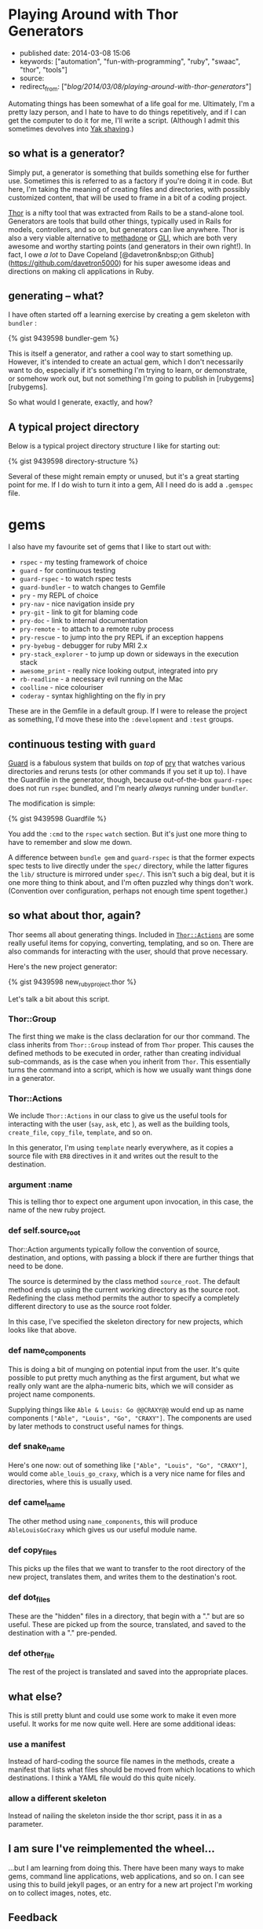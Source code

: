 * Playing Around with Thor Generators
  :PROPERTIES:
  :CUSTOM_ID: playing-around-with-thor-generators
  :END:

- published date: 2014-03-08 15:06
- keywords: ["automation", "fun-with-programming", "ruby", "swaac", "thor", "tools"]
- source:
- redirect_from: ["/blog/2014/03/08/playing-around-with-thor-generators/"]

Automating things has been somewhat of a life goal for me. Ultimately, I'm a pretty lazy person, and I hate to have to do things repetitively, and if I can get the computer to do it for me, I'll write a script. (Although I admit this sometimes devolves into [[#][Yak shaving]].)

** so what is a generator?
   :PROPERTIES:
   :CUSTOM_ID: so-what-is-a-generator
   :END:

Simply put, a generator is something that builds something else for further use. Sometimes this is referred to as a factory if you're doing it in code. But here, I'm taking the meaning of creating files and directories, with possibly customized content, that will be used to frame in a bit of a coding project.

[[http://whatisthor.com][Thor]] is a nifty tool that was extracted from Rails to be a stand-alone tool. Generators are tools that build other things, typically used in Rails for models, controllers, and so on, but generators can live anywhere. Thor is also a very viable alternative to [[http://davetron5000.github.com/methadone/][methadone]] or [[http://davetron5000.github.io/gli/][GLI]], which are both very awesome and worthy starting points (and generators in their own right!). In fact, I owe /a lot/ to Dave Copeland [@davetron&nbsp;on Github](https://github.com/davetron5000) for his super awesome ideas and directions on making cli applications in Ruby.

** generating -- what?
   :PROPERTIES:
   :CUSTOM_ID: generating-what
   :END:

I have often started off a learning exercise by creating a gem skeleton with =bundler= :

{% gist 9439598 bundler-gem %}

This is itself a generator, and rather a cool way to start something up. However, it's intended to create an actual gem, which I don't necessarily want to do, especially if it's something I'm trying to learn, or demonstrate, or somehow work out, but not something I'm going to publish in [rubygems][rubygems].

So what would I generate, exactly, and how?

** A typical project directory
   :PROPERTIES:
   :CUSTOM_ID: a-typical-project-directory
   :END:

Below is a typical project directory structure I like for starting out:

{% gist 9439598 directory-structure %}

Several of these might remain empty or unused, but it's a great starting point for me. If I do wish to turn it into a gem, All I need do is add a =.gemspec= file.

* gems
  :PROPERTIES:
  :CUSTOM_ID: gems
  :END:

I also have my favourite set of gems that I like to start out with:

- =rspec= - my testing framework of choice
- =guard= - for continuous testing
- =guard-rspec= - to watch rspec tests
- =guard-bundler= - to watch changes to Gemfile
- =pry= - my REPL of choice
- =pry-nav= - nice navigation inside pry
- =pry-git= - link to git for blaming code
- =pry-doc= - link to internal documentation
- =pry-remote= - to attach to a remote ruby process
- =pry-rescue= - to jump into the pry REPL if an exception happens
- =pry-byebug= - debugger for ruby MRI 2.x
- =pry-stack_explorer= - to jump up down or sideways in the execution stack
- =awesome_print= - really nice looking output, integrated into pry
- =rb-readline= - a necessary evil running on the Mac
- =coolline= - nice colouriser
- =coderay= - syntax highlighting on the fly in pry

These are in the Gemfile in a default group. If I were to release the project as something, I'd move these into the =:development= and =:test= groups.

** continuous testing with =guard=
   :PROPERTIES:
   :CUSTOM_ID: continuous-testing-with-guard
   :END:

[[https://github.com/guard/guard][Guard]] is a fabulous system that builds on /top/ of [[http://pryrepl.org][pry]] that watches various directories and reruns tests (or other commands if you set it up to). I have the Guardfile in the generator, though, because out-of-the-box =guard-rspec= does not run =rspec= bundled, and I'm nearly /always/ running under =bundler=.

The modification is simple:

{% gist 9439598 Guardfile %}

You add the =:cmd= to the =rspec= =watch= section. But it's just one more thing to have to remember and slow me down.

A difference between =bundle gem= and =guard-rspec= is that the former expects spec tests to live directly under the =spec/= directory, while the latter figures the =lib/= structure is mirrored under =spec/=. This isn't such a big deal, but it is one more thing to think about, and I'm often puzzled why things don't work. (Convention over configuration, perhaps not enough time spent together.)

** so what about thor, again?
   :PROPERTIES:
   :CUSTOM_ID: so-what-about-thor-again
   :END:

Thor seems all about generating things. Included in [[http://rdoc.info/github/wycats/thor/master/Thor/Actions][=Thor::Actions=]] are some really useful items for copying, converting, templating, and so on. There are also commands for interacting with the user, should that prove necessary.

Here's the new project generator:

{% gist 9439598 new_ruby_project.thor %}

Let's talk a bit about this script.

*** Thor::Group
    :PROPERTIES:
    :CUSTOM_ID: thorgroup
    :END:

The first thing we make is the class declaration for our thor command. The class inherits from =Thor::Group= instead of from =Thor= proper. This causes the defined methods to be executed in order, rather than creating individual sub-commands, as is the case when you inherit from =Thor=. This essentially turns the command into a script, which is how we usually want things done in a generator.

*** Thor::Actions
    :PROPERTIES:
    :CUSTOM_ID: thoractions
    :END:

We include =Thor::Actions= in our class to give us the useful tools for interacting with the user (=say=, =ask=, etc ), as well as the building tools, =create_file=, =copy_file=, =template=, and so on.

In this generator, I'm using =template= nearly everywhere, as it copies a source file with =ERB= directives in it and writes out the result to the destination.

*** argument :name
    :PROPERTIES:
    :CUSTOM_ID: argument-name
    :END:

This is telling thor to expect one argument upon invocation, in this case, the name of the new ruby project.

*** def self.source_root
    :PROPERTIES:
    :CUSTOM_ID: def-self.source_root
    :END:

Thor::Action arguments typically follow the convention of source, destination, and options, with passing a block if there are further things that need to be done.

The source is determined by the class method =source_root=. The default method ends up using the current working directory as the source root. Redefining the class method permits the author to specify a completely different directory to use as the source root folder.

In this case, I've specified the skeleton directory for new projects, which looks like that above.

*** def name_components
    :PROPERTIES:
    :CUSTOM_ID: def-name_components
    :END:

This is doing a bit of munging on potential input from the user. It's quite possible to put pretty much anything as the first argument, but what we really only want are the alpha-numeric bits, which we will consider as project name components.

Supplying things like =Able & Louis: Go @@CRAXY@@= would end up as name components =["Able", "Louis", "Go", "CRAXY"]=. The components are used by later methods to construct useful names for things.

*** def snake_name
    :PROPERTIES:
    :CUSTOM_ID: def-snake_name
    :END:

Here's one now: out of something like =["Able", "Louis", "Go", "CRAXY"]=, would come =able_louis_go_craxy=, which is a very nice name for files and directories, where this is usually used.

*** def camel_name
    :PROPERTIES:
    :CUSTOM_ID: def-camel_name
    :END:

The other method using =name_components=, this will produce =AbleLouisGoCraxy= which gives us our useful module name.

*** def copy_files
    :PROPERTIES:
    :CUSTOM_ID: def-copy_files
    :END:

This picks up the files that we want to transfer to the root directory of the new project, translates them, and writes them to the destination's root.

*** def dot_files
    :PROPERTIES:
    :CUSTOM_ID: def-dot_files
    :END:

These are the "hidden" files in a directory, that begin with a "." but are so useful. These are picked up from the source, translated, and saved to the destination with a "." pre-pended.

*** def other_file
    :PROPERTIES:
    :CUSTOM_ID: def-other_file
    :END:

The rest of the project is translated and saved into the appropriate places.

** what else?
   :PROPERTIES:
   :CUSTOM_ID: what-else
   :END:

This is still pretty blunt and could use some work to make it even more useful. It works for me now quite well. Here are some additional ideas:

*** use a manifest
    :PROPERTIES:
    :CUSTOM_ID: use-a-manifest
    :END:

Instead of hard-coding the source file names in the methods, create a manifest that lists what files should be moved from which locations to which destinations. I think a YAML file would do this quite nicely.

*** allow a different skeleton
    :PROPERTIES:
    :CUSTOM_ID: allow-a-different-skeleton
    :END:

Instead of nailing the skeleton inside the thor script, pass it in as a parameter.

** I am sure I've reimplemented the wheel...
   :PROPERTIES:
   :CUSTOM_ID: i-am-sure-ive-reimplemented-the-wheel
   :END:

...but I am learning from doing this. There have been many ways to make gems, command line applications, web applications, and so on. I can see using this to build jekyll pages, or an entry for a new art project I'm working on to collect images, notes, etc.

** Feedback
   :PROPERTIES:
   :CUSTOM_ID: feedback
   :END:

While I don't use any sort of comment system here on the blog, feel free to leave comments at my [[https://www.facebook.com/pontikiweb][Facebook Page]] or hit me up on [[http://twitter.com/tamouse][Twitter]]. I'd love to hear from you.
